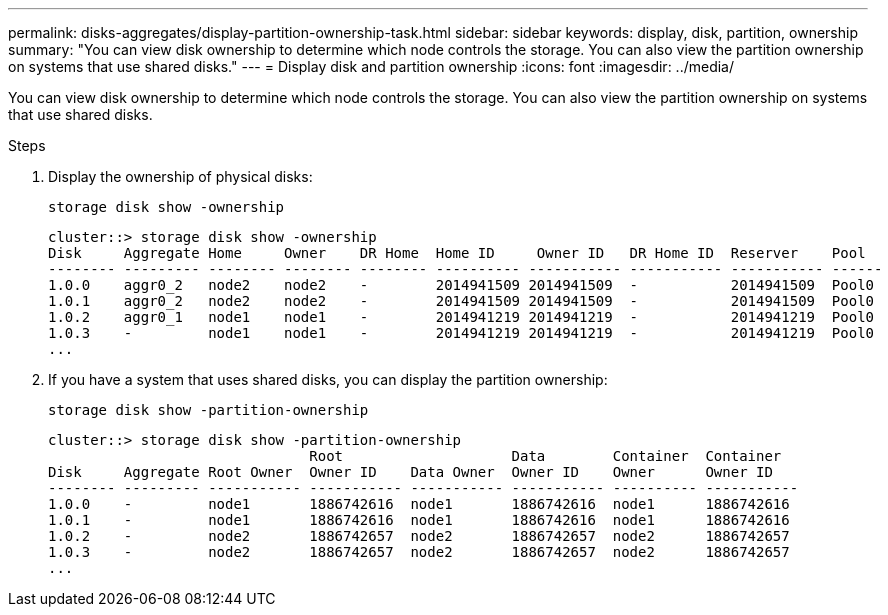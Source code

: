 ---
permalink: disks-aggregates/display-partition-ownership-task.html
sidebar: sidebar
keywords: display, disk, partition, ownership
summary: "You can view disk ownership to determine which node controls the storage. You can also view the partition ownership on systems that use shared disks."
---
= Display disk and partition ownership
:icons: font
:imagesdir: ../media/

[.lead]
You can view disk ownership to determine which node controls the storage. You can also view the partition ownership on systems that use shared disks.

////
The procedure you follow depends on the interface that you use--System Manager or the CLI:

[role="tabbed-block"]
====
.System Manager
--
*Use System Manager to view ownership*

XXXXXXXXXXXXXXXXXXXXXXXXX

NEED TO INCLUDE THIS procedure

--

.CLI

--
*Use the CLI to view ownership*
////

.Steps

. Display the ownership of physical disks:
+
`storage disk show -ownership`
+
....
cluster::> storage disk show -ownership
Disk     Aggregate Home     Owner    DR Home  Home ID     Owner ID   DR Home ID  Reserver    Pool
-------- --------- -------- -------- -------- ---------- ----------- ----------- ----------- ------
1.0.0    aggr0_2   node2    node2    -        2014941509 2014941509  -           2014941509  Pool0
1.0.1    aggr0_2   node2    node2    -        2014941509 2014941509  -           2014941509  Pool0
1.0.2    aggr0_1   node1    node1    -        2014941219 2014941219  -           2014941219  Pool0
1.0.3    -         node1    node1    -        2014941219 2014941219  -           2014941219  Pool0
...
....

. If you have a system that uses shared disks, you can display the partition ownership:
+
`storage disk show -partition-ownership`
+
....
cluster::> storage disk show -partition-ownership
                               Root                    Data        Container  Container
Disk     Aggregate Root Owner  Owner ID    Data Owner  Owner ID    Owner      Owner ID
-------- --------- ----------- ----------- ----------- ----------- ---------- -----------
1.0.0    -         node1       1886742616  node1       1886742616  node1      1886742616
1.0.1    -         node1       1886742616  node1       1886742616  node1      1886742616
1.0.2    -         node2       1886742657  node2       1886742657  node2      1886742657
1.0.3    -         node2       1886742657  node2       1886742657  node2      1886742657
...
....

////
--
====
////

// IE-539, 25 MAY 2022, restructuring
